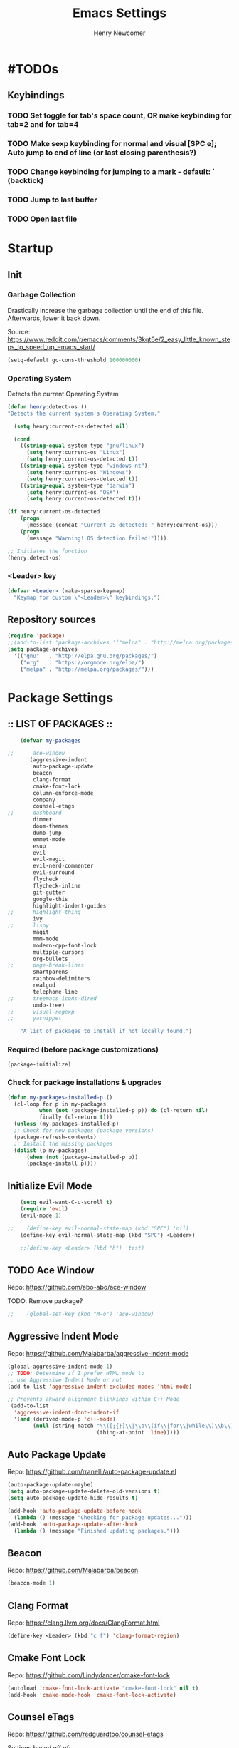 
# ============================================================================
# ****************************************************************************
#+TITLE: Emacs Settings
#+AUTHOR: Henry Newcomer
# ****************************************************************************
# ============================================================================

* #TODOs
** Keybindings
*** TODO Set toggle for tab's space count, OR make keybinding for tab=2 and for tab=4
*** TODO Make sexp keybinding for normal and visual [SPC e]; Auto jump to end of line (or last closing parenthesis?)
*** TODO Change keybinding for jumping to a mark - default: ` (backtick)
*** TODO Jump to last buffer
*** TODO Open last file


* Startup
** Init
*** Garbage Collection
    Drastically increase the garbage collection until the end of
    this file. Afterwards, lower it back down.

    Source: https://www.reddit.com/r/emacs/comments/3kqt6e/2_easy_little_known_steps_to_speed_up_emacs_start/

    #+BEGIN_SRC emacs-lisp
    (setq-default gc-cons-threshold 100000000)
    #+END_SRC

*** Operating System
    Detects the current Operating System
    #+BEGIN_SRC emacs-lisp
    (defun henry:detect-os ()
    "Detects the current system's Operating System."

      (setq henry:current-os-detected nil)

      (cond
        ((string-equal system-type "gnu/linux")
          (setq henry:current-os "Linux")
          (setq henry:current-os-detected t))
        ((string-equal system-type "windows-nt")
          (setq henry:current-os "Windows")
          (setq henry:current-os-detected t))
        ((string-equal system-type "darwin")
          (setq henry:current-os "OSX")
          (setq henry:current-os-detected t)))

    (if henry:current-os-detected
        (progn
          (message (concat "Current OS detected: " henry:current-os)))
        (progn
          (message "Warning! OS detection failed!"))))

    ;; Initiates the function
    (henry:detect-os)
    #+END_SRC

*** <Leader> key

    #+BEGIN_SRC emacs-lisp
    (defvar <Leader> (make-sparse-keymap)
      "Keymap for custom \"<Leader>\" keybindings.")
    #+END_SRC

** Repository sources
    #+BEGIN_SRC emacs-lisp
    (require 'package)
    ;;(add-to-list 'package-archives '("melpa" . "http://melpa.org/packages/") t)
    (setq package-archives
      '(("gnu"   . "http://elpa.gnu.org/packages/")
        ("org"   . "https://orgmode.org/elpa/")
        ("melpa" . "http://melpa.org/packages/")))
    #+END_SRC



* Package Settings
** :: LIST OF PACKAGES ::
    #+BEGIN_SRC emacs-lisp
    (defvar my-packages

;;      ace-window
      '(aggressive-indent
        auto-package-update
        beacon
        clang-format
        cmake-font-lock
        column-enforce-mode
        company
        counsel-etags
;;      dashboard
        dimmer
        doom-themes
        dumb-jump
        emmet-mode
        esup
        evil
        evil-magit
        evil-nerd-commenter
        evil-surround
        flycheck
        flycheck-inline
        git-gutter
        google-this
        highlight-indent-guides
;;      highlight-thing
        ivy
;;      lispy
        magit
        mmm-mode
        modern-cpp-font-lock
        multiple-cursors
        org-bullets
;;      page-break-lines
        smartparens
        rainbow-delimiters
        realgud
        telephone-line
;;      treemacs-icons-dired
        undo-tree)
;;      visual-regexp
;;      yasnippet

    "A list of packages to install if not locally found.")
    #+END_SRC

*** Required (before package customizations)
    #+BEGIN_SRC emacs-lisp
    (package-initialize)
    #+END_SRC


*** Check for package installations & upgrades

    #+BEGIN_SRC emacs-lisp
    (defun my-packages-installed-p ()
      (cl-loop for p in my-packages
              when (not (package-installed-p p)) do (cl-return nil)
              finally (cl-return t)))
      (unless (my-packages-installed-p)
      ;; Check for new packages (package versions)
      (package-refresh-contents)
      ;; Install the missing packages
      (dolist (p my-packages)
          (when (not (package-installed-p p))
          (package-install p))))
    #+END_SRC





** Initialize Evil Mode

    #+BEGIN_SRC emacs-lisp
    (setq evil-want-C-u-scroll t)
    (require 'evil)
    (evil-mode 1)

;;    (define-key evil-normal-state-map (kbd "SPC") 'nil)
    (define-key evil-normal-state-map (kbd "SPC") <Leader>)

    ;;(define-key <Leader> (kbd "h") 'test)
    #+END_SRC


** TODO Ace Window
    Repo: https://github.com/abo-abo/ace-window

    TODO: Remove package?

    #+BEGIN_SRC emacs-lisp
;;    (global-set-key (kbd "M-o") 'ace-window)
    #+END_SRC

** Aggressive Indent Mode
    Repo: https://github.com/Malabarba/aggressive-indent-mode

    #+BEGIN_SRC emacs-lisp
    (global-aggressive-indent-mode 1)
    ;; TODO: Determine if I prefer HTML mode to
    ;; use Aggressive Indent Mode or not
    (add-to-list 'aggressive-indent-excluded-modes 'html-mode)

    ;; Prevents akward alignment blinkings within C++ Mode
     (add-to-list
      'aggressive-indent-dont-indent-if
      '(and (derived-mode-p 'c++-mode)
            (null (string-match "\\([;{}]\\|\\b\\(if\\|for\\|while\\)\\b\\)"
                                (thing-at-point 'line)))))
    #+END_SRC

** Auto Package Update
    Repo: https://github.com/rranelli/auto-package-update.el

    #+BEGIN_SRC emacs-lisp
    (auto-package-update-maybe)
    (setq auto-package-update-delete-old-versions t)
    (setq auto-package-update-hide-results t)

    (add-hook 'auto-package-update-before-hook
      (lambda () (message "Checking for package updates...")))
    (add-hook 'auto-package-update-after-hook
      (lambda () (message "Finished updating packages.")))
    #+END_SRC

** Beacon
    Repo: https://github.com/Malabarba/beacon

    #+BEGIN_SRC emacs-lisp
    (beacon-mode 1)
    #+END_SRC

** Clang Format
    Repo: https://clang.llvm.org/docs/ClangFormat.html

    #+BEGIN_SRC emacs-lisp
    (define-key <Leader> (kbd "c f") 'clang-format-region)
    #+END_SRC

** Cmake Font Lock
    Repo: https://github.com/Lindydancer/cmake-font-lock

    #+BEGIN_SRC emacs-lisp
    (autoload 'cmake-font-lock-activate "cmake-font-lock" nil t)
    (add-hook 'cmake-mode-hook 'cmake-font-lock-activate)
    #+END_SRC

** Counsel eTags
    Repo: https://github.com/redguardtoo/counsel-etags

    Settings based off of: https://gist.github.com/nilsdeppe/7645c096d93b005458d97d6874a91ea9

    #+BEGIN_SRC emacs-lisp
    (define-key evil-normal-state-map (kbd "M-.") 'counsel-etags-find-tag-at-point)
    (define-key evil-normal-state-map (kbd "M-*") 'counsel-etags-grep-symbol-at-point)
    (define-key evil-normal-state-map (kbd "M-f") 'counsel-etags-find-tag)

    ;; Ignore files above 1Mb
    (setq counsel-etags-max-file-size 1024)

    ;; Ignore build directories
    (eval-after-load 'counsel-etags
      '(progn
        ;; counsel-etags-ignore-directories does NOT support wildcast
        (add-to-list 'counsel-etags-ignore-directories "build")
        (add-to-list 'counsel-etags-ignore-directories ".vscode")
        ;; counsel-etags-ignore-filenames DOES support wildcast
        (add-to-list 'counsel-etags-ignore-filenames "TAGS")
        (add-to-list 'counsel-etags-ignore-filenames "*.clang-format")))

    ;; Don't ask before re-reading the TAGS files if they have changed
    (setq tags-revert-without-query t)

    ;; Don't warn when TAGS files are large
    ;;(setq large-file-warning-threshold nil)

    ;; How many seconds to wait before rerunning tags for auto-update
    (setq counsel-etags-update-interval 180)

    ;; Set up auto-update
    (add-hook 'prog-mode-hook
        (lambda () (add-hook 'after-save-hook
            (lambda ()
                (counsel-etags-virtual-update-tags)))))
    #+END_SRC

** TODO Company Mode
    Repo: http://company-mode.github.io/

    TODO: Decide whether to use a keybinding or the delay...

    #+BEGIN_SRC emacs-lisp
    (add-hook 'after-init-hook 'global-company-mode)
    ;; Set keybindings
    (define-key evil-normal-state-map (kbd "<C-tab>") 'company-complete)
    (define-key evil-insert-state-map (kbd "<C-tab>") 'company-complete)

    ;; Show results immediately
;;    (setq company-idle-delay 0)
    #+END_SRC

** Dashboard
    Repo: https://github.com/rakanalh/emacs-dashboard

    DISABLED:

;;    #+BEGIN_SRC emacs-lisp
    (dashboard-setup-startup-hook)

    (setq initial-buffer-choice (lambda () (get-buffer "*dashboard*")))

    ;; Set the title
    ;;  - Time and gc info from:
    ;; https://www.reddit.com/r/emacs/comments/8jaflq/tip_how_to_use_your_dashboard_properly/
    (setq dashboard-banner-logo-title
      (format "Emacs Dashboard: %.2f seconds to load & %d garbage collections."
        (float-time (time-subtract after-init-time before-init-time)) gcs-done))

    ;; Set the banner
    (setq dashboard-startup-banner 'logo)
    ;; Value can be
    ;; 'official which displays the official emacs logo
    ;; 'logo which displays an alternative emacs logo
    ;; 1, 2 or 3 which displays one of the text banners
    ;; "path/to/your/image.png" which displays whatever image you would prefer

;; Currently causing a glitch with Dashboard hook @2019-01-15
;;    (setq dashboard-items '((recents  . 10)
;;                            (bookmarks . 5)
;;                            (projects . 5)))
    ;;                        (agenda . 5)
    ;;                        (registers . 5)))


    (defun henry:show-formfeed-as-line ()
      "Display the formfeed ^L char as line.
    URL `http://ergoemacs.org/emacs/emacs_form_feed_section_paging.html'
    Version 2018-08-30"
      (interactive)
      ;; 2016-10-11 thanks to Steve Purcell's page-break-lines.el
      (progn
        (when (not buffer-display-table)
          (setq buffer-display-table (make-display-table)))
        (aset buffer-display-table ?\^L
          (vconcat (make-list 70 (make-glyph-code ?─ 'font-lock-comment-face))))
        (redraw-frame)))
    (add-hook 'dashboard-mode-hook 'henry:show-formfeed-as-line)
;;    #+END_SRC

** Dimmer
    Repo: https://github.com/gonewest818/dimmer.el

    #+BEGIN_SRC emacs-lisp
    (dimmer-mode)
    #+END_SRC

** Doom Themes
    Repo: https://github.com/hlissner/emacs-doom-themes#install

    #+BEGIN_SRC emacs-lisp
    (require 'doom-themes)

    ;; Global settings (defaults)
    (setq doom-themes-enable-bold t    ; if nil, bold is universally disabled
          doom-themes-enable-italic t) ; if nil, italics is universally disabled

    ;; Load the specific theme
    (load-theme 'doom-city-lights t)

    ;; Enable flashing mode-line on errors
    (doom-themes-visual-bell-config)

    ;; Corrects (and improves) org-mode's native fontification.
    (doom-themes-org-config)
    #+END_SRC

** Dumb Jump
    Repo: https://github.com/jacktasia/dumb-jump

    #+BEGIN_SRC emacs-lisp
    (dumb-jump-mode)
    (define-key <Leader> (kbd "* f") 'dumb-jump-go)
    (define-key <Leader> (kbd "* F") 'dumb-jump-back)
    #+END_SRC

** Emmet Mode
    Repo: https://github.com/smihica/emmet-mode

    #+BEGIN_SRC emacs-lisp
    ;;(add-hook 'sgml-mode-hook 'emmet-mode) ;; Auto-start on any markup modes
    ;;(add-hook 'css-mode-hook  'emmet-mode) ;; enable Emmet's css abbreviation.
    #+END_SRC

** Esup
    Repo: https://github.com/jschaf/esup

    #+BEGIN_SRC emacs-lisp
    ;; Open->Startup profiler (eSup)
    (define-key <Leader> (kbd "o s") 'esup)
    #+END_SRC

** Evil

    #+BEGIN_SRC emacs-lisp
    ;; Change to Evil's Normal Mode regardless of current state
    (global-set-key (kbd "<C-escape>") 'evil-normal-state)
    #+END_SRC

** Evil Nerd Commenter
   Repo: https://github.com/redguardtoo/evil-nerd-commenter

    #+BEGIN_SRC emacs-lisp
    ;;evilnc-default-hotkeys)

    (define-key <Leader> (kbd "/ /") 'evilnc-comment-or-uncomment-lines)
    (define-key <Leader> (kbd "/ l") 'evilnc-quick-comment-or-uncomment-to-the-line)
    (define-key <Leader> (kbd "/ y") 'evilnc-copy-and-comment-lines)
    (define-key <Leader> (kbd "/ p") 'evilnc-comment-or-uncomment-paragraphs)
    ;; TODO: This might need changed to use Visual Mode instead of Normal Mode
    (define-key evil-visual-state-map (kbd "SPC / r") 'comment-or-uncomment-region)

    ;; List of possible function calls:
    ;; --------------------------------
    ;; 'evilnc-comment-or-uncomment-lines
    ;; 'evilnc-quick-comment-or-uncomment-to-the-line
    ;; 'evilnc-copy-and-comment-lines
    ;; 'evilnc-comment-or-uncomment-paragraphs
    ;; 'comment-or-uncomment-region
    ;; 'evilnc-toggle-invert-comment-line-by-line
    ;; 'evilnc-copy-and-comment-operator
    ;; 'evilnc-comment-operator ; if you prefer backslash key
    #+END_SRC

** TODO Evil Surround
   Repo: https://github.com/emacs-evil/evil-surround

    #+BEGIN_SRC emacs-lisp
    #+END_SRC

** Flycheck
    Repo: https://github.com/flycheck/flycheck

    #+BEGIN_SRC emacs-lisp
    (add-hook 'after-init-hook #'global-flycheck-mode)
    #+END_SRC

** Flycheck Inline
    Repo: https://github.com/flycheck/flycheck-inline

    #+BEGIN_SRC emacs-lisp
    (with-eval-after-load 'flycheck
      (global-flycheck-inline-mode))
    #+END_SRC

** Git Gutter
    Repo: https://github.com/syohex/emacs-git-gutter

    #+BEGIN_SRC emacs-lisp
    (global-git-gutter-mode +1)
    #+END_SRC

** Google This
    Repo: https://github.com/Malabarba/emacs-google-this

    #+BEGIN_SRC emacs-lisp
    (google-this-mode 1)
    ;; Not sure what keybinding I want to use for these commands
    ;; Open->Google
    (define-key <Leader> (kbd "o g") 'google-this-mode-submap)
    ;;(define-key <Leader> (kbd "o g e") 'google-error)
    #+END_SRC

** TODO Highlight Indent (<TAB>) Guides
    Repo: https://github.com/DarthFennec/highlight-indent-guides

    #+BEGIN_SRC emacs-lisp
    (add-hook 'prog-mode-hook 'highlight-indent-guides-mode)
    (setq highlight-indent-guides-method 'column)
    #+END_SRC

** TODO Highlight Thing
    Repo: https://github.com/fgeller/highlight-thing.el

    TODO: Decide if I want to keep this or not.

    #+BEGIN_SRC emacs-lisp
    ;; (global-highlight-thing-mode)
    ;; Alternatively, use this to only enable during prog-mode
    ;;(add-hook 'prog-mode-hook 'highlight-thing-mode)

    ;; (setq highlight-thing-delay-seconds 1.5)

    ;; Customize the highlight
    ;; (set-face-background 'hi-yellow "#111111")
    #+END_SRC

** Improved Org Mode Bullet Symbols
    Only customize the bullet symbols when on a Linux distro

    #+BEGIN_SRC emacs-lisp
    (cond
      ((string-equal system-type "gnu/linux")
         ;;(require 'org-bullets)
         (setq org-bullets-bullet-list
             '("◉" "◎"))
         :config
             (add-hook 'org-mode-hook (lambda () (org-bullets-mode 1)))))
    #+END_SRC

** Ivy / Swiper
    Repo: https://github.com/abo-abo/swiper

    #+BEGIN_SRC emacs-lisp
    (ivy-mode 1)
    (setq ivy-use-virtual-buffers t)
    (setq enable-recursive-minibuffers t)

    (define-key <Leader> (kbd "s s") 'swiper) ;; Swiper->Search
    (define-key <Leader> "f" 'project-find-file)

;; ~~~
;; Possible config additions:
;;    (global-set-key "\C-s" 'swiper)
;;    (global-set-key (kbd "C-c C-r") 'ivy-resume)
;;    (global-set-key (kbd "<f6>") 'ivy-resume)
;;    (global-set-key (kbd "M-x") 'counsel-M-x)
;;    (global-set-key (kbd "C-x C-f") 'counsel-find-file)
;;    (global-set-key (kbd "<f1> f") 'counsel-describe-function)
;;    (global-set-key (kbd "<f1> v") 'counsel-describe-variable)
;;    (global-set-key (kbd "<f1> l") 'counsel-find-library)
;;    (global-set-key (kbd "<f2> i") 'counsel-info-lookup-symbol)
;;    (global-set-key (kbd "<f2> u") 'counsel-unicode-char)
;;    (global-set-key (kbd "C-c g") 'counsel-git)
;;    (global-set-key (kbd "C-c j") 'counsel-git-grep)
;;    (global-set-key (kbd "C-c k") 'counsel-ag)
;;    (global-set-key (kbd "C-x l") 'counsel-locate)
;;    (global-set-key (kbd "C-S-o") 'counsel-rhythmbox)
;;    (define-key minibuffer-local-map (kbd "C-r") 'counsel-minibuffer-history)
    #+END_SRC

** TODO Lispy

    Repo: https://github.com/abo-abo/lispy

    #+BEGIN_SRC emacs-lisp
    ;;(add-hook 'emacs-lisp-mode-hook (lambda () (lispy-mode 1)))
    #+END_SRC

** Magit

    #+BEGIN_SRC emacs-lisp
    (setq evil-magit-state 'normal)
    #+END_SRC

    #+BEGIN_SRC emacs-lisp
    (define-key <Leader> "g" 'magit-status)
    (define-key <Leader> "G" 'magit-dispatch-popup)
    #+END_SRC

** TODO MMM-Mode
    Repo: https://github.com/purcell/mmm-mode

    #+BEGIN_SRC emacs-lisp
    ;; FIXME: mmm-add-mode-ext-class is throwing an error; void definition
    ;;(setq mmm-global-mode 'maybe)
    ;;(mmm-add-mode-ext-class 'html-mode "\\.php\\'" 'html-php)

    ;; FIXME: Verify this is working as expected
    ;;(mmm-add-mode-ext-class 'org-mode "\\.org\\'" 'emacs-lisp-mode)
    #+END_SRC

** Modern C++ Font Lock
    Repo: https://github.com/ludwigpacifici/modern-cpp-font-lock

    #+BEGIN_SRC emacs-lisp
;;    (modern-c++-font-lock-global-mode t)
    (add-hook 'c++-mode-hook #'modern-c++-font-lock-mode)
    #+END_SRC

** TODO Multiple Cursors
   Repo: https://github.com/magnars/multiple-cursors.el

#+BEGIN_SRC emacs-lisp
(global-set-key (kbd "C-S-c C-S-c") 'mc/edit-lines)

;;(global-set-key (kbd "C->") 'mc/mark-next-like-this)
;;(global-set-key (kbd "C-<") 'mc/mark-previous-like-this)
;;(global-set-key (kbd "C-c C-<") 'mc/mark-all-like-this)
#+END_SRC

** Page Break Lines

    #+BEGIN_SRC emacs-lisp
;;    (setq page-break-lines-modes '(emacs-lisp-mode
;;                                   lisp-mode
;;                                   scheme-mode
;;                                   compilation-mode
;;                                   outline-mode
;;                                   help-mode
;;                                   text-mode
;;                                   fundamental-mode
;;                                   special-mode))
;;    (global-page-break-lines-mode)
    #+END_SRC

** TODO Projectile

    #+BEGIN_SRC emacs-lisp
;;    (projectile-mode +1)
;;    (define-key projectile-mode-map (kbd "C-c p") 'projectile-command-map)
    #+END_SRC

** TODO PHP mode

#+BEGIN_SRC emacs-lisp
;;(add-to-list 'load-path "~/.emacs.d/from_backup/php-mode")
;;(require 'php-mode)
#+END_SRC

** Rainbow Delimiters

    #+BEGIN_SRC emacs-lisp
    (add-hook 'prog-mode-hook #'rainbow-delimiters-mode)
    #+END_SRC

** TODO Realgud
    Repo: https://github.com/realgud/realgud

    #+BEGIN_SRC emacs-lisp
    ;; Run->Debugger
    (define-key <Leader> (kbd "r d") 'realgud:gdb)
    #+END_SRC

** Smart Parens
    Repo: https://github.com/Fuco1/smartparens

    #+BEGIN_SRC emacs-lisp
    (show-smartparens-global-mode +1)
    #+END_SRC

** Telephone-line
    Repo: https://github.com/dbordak/telephone-line

    #+BEGIN_SRC emacs-lisp
    (setq telephone-line-primary-left-separator 'telephone-line-cubed-left
        telephone-line-secondary-left-separator 'telephone-line-cubed-hollow-left
        telephone-line-primary-right-separator 'telephone-line-cubed-right
        telephone-line-secondary-right-separator 'telephone-line-cubed-hollow-right)
    (setq telephone-line-height 16)
    (telephone-line-mode 1)
    #+END_SRC

** TODO Treemacs Icons Dired Mode
    Repo: https://dm.reddit.com/r/emacs/comments/aaa66z/treemacsiconsdired_treemacs_file_icons_for_your/

    Icons aren't transparent at the moment, so I'm disabling this for now.

    #+BEGIN_SRC emacs-lisp
;;  (treemacs-icons-dired-mode)
    #+END_SRC

** Undo Tree

    #+BEGIN_SRC emacs-lisp
    (global-undo-tree-mode 1)

    (define-key evil-normal-state-map (kbd "u") 'undo)
    (define-key evil-normal-state-map (kbd "C-r") 'undo-tree-redo)
    (define-key <Leader> (kbd "C-r") 'undo-tree-visualize)
    #+END_SRC

** TODO Yasnippet
    Source: https://github.com/joaotavora/yasnippet

    For a list of Snippets, check out:
    https://github.com/AndreaCrotti/yasnippet-snippets/tree/master/snippets

    #+BEGIN_SRC emacs-lisp
;;    (yas-global-mode 1)
    #+END_SRC


* General emacs settings
** Automatic backups
    Source: https://www.emacswiki.org/emacs/ForceBackups

    #+BEGIN_SRC emacs-lisp
    ;; Default and per-save backups go here:
    (setq backup-directory-alist '(("" . "~/.emacs.d/backups/per-save")))

    (defun force-backup-of-buffer ()
    ;; Make a special "per session" backup at the first save of each
    ;; emacs session.
    (when (not buffer-backed-up)
        ;; Override the default parameters for per-session backups.
        (let ((backup-directory-alist '(("" . "~/.emacs.d/backups/per-session")))
            (kept-new-versions 3))
        (backup-buffer)))
    ;; Make a "per save" backup on each save.  The first save results in
    ;; both a per-session and a per-save backup, to keep the numbering
    ;; of per-save backups consistent.
    (let ((buffer-backed-up nil))
        (backup-buffer)))

    (add-hook 'before-save-hook  'force-backup-of-buffer)
    #+END_SRC

** Build / Compile / Run

    My custom keybindings and functions related to project builds,
    compilation, and execution. While this is based on a C++ project,
    it's designed to be useful for other options as well - provided
    that you add a .dir-locals.el file (with specific function calls)
    within the project root.

    #+BEGIN_SRC emacs-lisp
    ;; TODO: Change message calls to terminal echos
    ;; TODO: add cond to check if build string == nil

    ;; By default, set these vars to nil
    (setq henry:custom-build-process:build-string nil) ;; CMake
    (setq henry:custom-build-process:compile-string nil) ;; Makefile
    (setq henry:custom-build-process:run-string nil)

    ;; Async settings - keep buffer active; hide async buffer
    ;; Source: https://stackoverflow.com/questions/13901955/how-to-avoid-pop-up-of-async-shell-command-buffer-in-emacs
    (add-to-list 'display-buffer-alist
      (cons "\\*Async Shell Command\\*.*" (cons #'display-buffer-no-window nil)))

    ;; Build (example: cmake)

    (defun henry:custom-build-process:setBuild (x)
      "Set a custom string of commands for running a build (uses local .dir-locals.el file).
       For example, cmake commands."
      (interactive "s")
      (setq henry:custom-build-process:build-string x))

    (defun henry:custom-build-process:build ()
      "Run a custom compile command based on local .dir-locals.el file.
        For example, this is used for cmake builds within C++ mode."
      (interactive)
      (message (concat "Building project:\nRunning command(s): " henry:custom-build-process:build-string))
      (async-shell-command henry:custom-build-process:build-string)
      (message "\n")
      (message "--------- Finished running: Build project ---------\n")
    )

    ;; Build->Build
    (define-key <Leader> (kbd "b b") 'henry:custom-build-process:build)

    ;; Compile (example: Makefile)

    (defun henry:custom-build-process:setCompile (x)
      "Set a custom string of commands for compiling (uses local .dir-locals.el file)."
      (interactive "s")
      (setq henry:custom-build-process:compile-string x))

    (defun henry:custom-build-process:compile ()
      "Run a custom compile command based on local .dir-locals.el file.
        For example, this is used for cmake builds within C++ mode."
      (interactive)
      (message (concat "Compiling project:\nRunning command(s): " henry:custom-build-process:compile-string))
      (message "\n")
      (async-shell-command henry:custom-build-process:compile-string)
      (message "-------- Finished running: Compile project --------\n")
    )

    ;; Build->Compile
    (define-key <Leader> (kbd "b c") 'henry:custom-build-process:compile)

    ;; Run program (example: ./a.exe)

    (defun henry:custom-build-process:setRun (x)
      "Set a custom string of commands for running an executable (uses local .dir-locals.el file)."
      (interactive "s")
      (setq henry:custom-build-process:run-string x))

    (defun henry:custom-build-process:run ()
      "Run a custom command to start an executable; based on local .dir-locals.el file."
      (interactive)
      (message (concat "Starting application:\nRunning command(s): " henry:custom-build-process:run-string))
      (message "\n")
      (async-shell-command henry:custom-build-process:run-string)
      (message "--------- Finished running: Run executable --------\n")
    )

    ;; Build->Run
    (define-key <Leader> (kbd "b r") 'henry:custom-build-process:run)

    ;; Custom hook
    ;; Not working (possible scope issues)
    ;;(defun henry:custom-build-process:buildHook ()
    ;;  (interactive)
    ;;  (message "Adding hook")
    ;;  (add-hook 'prog-mode-hook
    ;;    (lambda () (add-hook 'after-save-hook
    ;;        'henry:custom-build-process:build))))
    #+END_SRC

    Example code to put within a project root's .dir-locals.el file:

((nil . ((eval . (progn
                   ;; Cmake
                   (henry:custom-build-process:setBuild
                     "cd ${PWD%%/src/*}/../build && cmake ..")
                   ;; Makefile
                   (henry:custom-build-process:setCompile
                     "cd ${PWD%%/src/*}/../build && make all")
                   ;; Run .exe
                   (henry:custom-build-process:setRun
                     "cd ${PWD%%/src/*}/../build && ./a.exe"))))))

                   ;; After every save, rebuild the cmake file
                   (add-hook 'prog-mode-hook
                     (lambda () (add-hook 'after-save-hook
                                  (lambda ()
                                    (henry:custom-build-process:build))))))))))


** Cursor
*** Cursor settings

    Don't blink the cursor

    #+BEGIN_SRC emacs-lisp
    (blink-cursor-mode -1)
    #+END_SRC

*** Cursor between braces

    - Source: https://stackoverflow.com/questions/34087964/visual-studio-style-curly-brackets-auto-completion-in-emacs
    #+BEGIN_SRC emacs-lisp
    (defun electric-pair-brace-fixup ()
      (when (and electric-pair-mode
              (if (functionp electric-pair-open-newline-between-pairs)
                (funcall electric-pair-open-newline-between-pairs)
                electric-pair-open-newline-between-pairs)
              (eq last-command-event ?\{)
              (= ?\{ (char-before)) (= ?\} (char-after)))
        (newline nil t)))

    (advice-add 'electric-pair-post-self-insert-function :after #'electric-pair-brace-fixup)
    #+END_SRC

** C++

    Makes header files (.h) use C++ Mode rather than C Mode.

    #+BEGIN_SRC emacs-lisp
    (add-to-list 'auto-mode-alist '("\\.h\\'" . c++-mode))
    #+END_SRC

** Column Enforce Mode (80-char Toggle)

    #+BEGIN_SRC emacs-lisp
    ;; Run this package, but disable it by default
    (column-enforce-mode -1)

    (setq column-enforce-column 80)

    ;; Customize the font style
    (face-spec-set column-enforce-face '((t (:foreground "#ff2222" :bold t :underline t))))
    ;;(face-spec-set column-enforce-face '((t (:background "dark red"))))

    (defun henry:custom-toggle-column-limit ()
      "Toggles the column limit from 80 to unlimited"
      (interactive)
      (if (get 'henry:custom-toggle-column-limit 'state)
        (progn
          (message "80-column limit indicator DISABLED.")
          (column-enforce-mode -1)
          (put 'henry:custom-toggle-column-limit 'state nil))
        (progn
          (message "80-column limit indicator ENABLED.")
          (column-enforce-mode t)
          (put 'henry:custom-toggle-column-limit 'state t))))

    ;; Toggle->Limit
    (define-key <Leader> (kbd "t l") 'henry:custom-toggle-column-limit)
    #+END_SRC

** Dired Mode

    Auto-refresh dired on file change
    #+BEGIN_SRC emacs-lisp
    (add-hook 'dired-mode-hook 'auto-revert-mode)
    #+END_SRC

** Font settings
    Set default language and encodings

    #+BEGIN_SRC emacs-lisp
    (setenv "LANG" "en_US.UTF-8")
    (setenv "LC_ALL" "en_US.UTF-8")
    (setenv "LC_CTYPE" "en_US")
    (set-locale-environment "English")
    (set-language-environment 'English)
    (prefer-coding-system 'utf-8)
    (set-buffer-file-coding-system 'utf-8)
    (set-keyboard-coding-system 'utf-8)
    (set-selection-coding-system 'utf-8)
    (set-file-name-coding-system 'utf-8)
    (set-terminal-coding-system 'utf-8)
    #+END_SRC

    Set default font

    TODO: See if fonts can be found with relative paths instead of being "installed"

    #+BEGIN_SRC emacs-lisp
    (set-default-font "Iosevka 11")
;;  (set-default-font "Hack 11")
    ;; To prevent odd graphical glitching, keep the mode-line's size small
    (set-face-attribute 'mode-line nil :font "Iosevka-10")
    #+END_SRC

** Highlights
*** Current Line

    #+BEGIN_SRC emacs-lisp
    (global-hl-line-mode +1)
    #+END_SRC

*** Keywords (ex. "TODO")
    Source: https://gist.github.com/nilsdeppe/7645c096d93b005458d97d6874a91ea9

    #+BEGIN_SRC emacs-lisp
    (add-hook 'prog-mode-hook
      (lambda ()
        ;; Disabled in cmake-mode due to glitch (see Author's comment in source)
        (when (not (derived-mode-p 'cmake-mode))
          (font-lock-add-keywords nil
            '(("\\<\\(BUG\\|DONE\\|FIXME\\|NOTE\\|TODO\\)"
                1 font-lock-warning-face t))))))
    #+END_SRC

** Ido

    #+BEGIN_SRC emacs-lisp
    ;; Source: https://www.masteringemacs.org/article/introduction-to-ido-mode
    (setq ido-enable-flex-matching t)
    (setq ido-everywhere t)
    (ido-mode 1)
    (setq ido-separator "\n")
    (setq ido-use-filename-at-point 'guess)
    (setq ido-create-new-buffer 'always)
    (setq ido-file-extensions-order '(".org" ".cpp" ".h" ".php" ".html" ".css"))
    #+END_SRC

** Org Mode
*** Customizes the colors
    Source: https://orgmode.org/manual/Faces-for-TODO-keywords.html

    #+BEGIN_SRC emacs-lisp
    (setq org-todo-keyword-faces
        '(("TODO" . "#3399ff") ("STARTED" . "yellow")
            ("CANCELED" . (:foreground "blue" :weight bold))))
    #+END_SRC

    Colorize key areas within Org Mode
    Source: https://zzamboni.org/post/beautifying-org-mode-in-emacs/

    TODO: Use more of source author's code:

    #+BEGIN_SRC emacs-lisp
    (custom-theme-set-faces
      'user
      '(org-document-info         ((t (:foreground "dark orange"))))
      '(org-link                  ((t (:foreground "royal blue" :underline t))))
      '(org-tag                   ((t (:weight bold height 0.8))))
      '(org-verbatim               ((t (:weight bold height 0.8)))))

    ;; Original settings from source:
    ;; -----------------------------
    ;; (custom-theme-set-faces
    ;;  'user
    ;;  '(org-block                 ((t (:inherit fixed-pitch))))
    ;;  '(org-document-info         ((t (:foreground "dark orange"))))
    ;;  '(org-document-info-keyword ((t (:inherit (shadow fixed-pitch)))))
    ;;  '(org-link                  ((t (:foreground "royal blue" :underline t))))
    ;;  '(org-meta-line             ((t (:inherit (font-lock-comment-face fixed-pitch)))))
    ;;  '(org-property-value        ((t (:inherit fixed-pitch))) t)
    ;;  '(org-special-keyword       ((t (:inherit (font-lock-comment-face fixed-pitch)))))
    ;;  '(org-tag                   ((t (:inherit (shadow fixed-pitch) :weight bold :height 0.8))))
    ;;  '(org-verbatim              ((t (:inherit (shadow fixed-pitch))))))
    #+END_SRC

*** Attempt to improve org-mode performance
    Source: https://www.reddit.com/r/emacs/comments/98flwy/does_anyone_know_a_good_alternative_to_orgbullets/

    #+BEGIN_SRC emacs-lisp
    (setq inhibit-compacting-font-caches t)
    #+END_SRC

** Paragraphs

    "Sentences" don't need to be followed by two spaces.

    #+BEGIN_SRC emacs-lisp
    (setq sentence-end-double-space 'nil)
    #+END_SRC

** TODO Parentheses, braces, & brackets pairs

    NOTE: Disabled this to test out Smart Parens package.
    #+BEGIN_SRC emacs-lisp
;;    (show-paren-mode 1)
;;    (setq show-paren-delay 0)

    ;;(require 'paren)
    ;;(set-face-background 'show-paren-match (face-background 'default))
    ;;(set-face-foreground 'show-paren-match "#def")
    ;;(set-face-attribute 'show-paren-match nil :weight 'extra-bold)
    #+END_SRC

** Prompt for Y or N (not Yes or No)

    #+BEGIN_SRC emacs-lisp
    (defalias 'yes-or-no-p 'y-or-n-p)
    #+END_SRC

** TODO Recent mode

    #+BEGIN_SRC emacs-lisp
    (recentf-mode 1)
    (setq recentf-max-menu-items 25)
    (global-set-key "\C-x\ \C-r" 'recentf-open-files)
    #+END_SRC

** TODO Relative line numbers (set custom colors)

    #+BEGIN_SRC emacs-lisp
    (setq-default display-line-numbers 'relative
                display-line-numbers-type 'visual
                display-line-numbers-current-absolute t
                display-line-numbers-width 4
                display-line-numbers-widen t)
    (add-hook 'text-mode-hook #'display-line-numbers-mode)
    (add-hook 'prog-mode-hook #'display-line-numbers-mode)

    ;; Customize current line
    ;;(custom-set-faces '(line-number-current-line ((t :weight bold
    ;;                                                 :foreground "goldenrod"
    ;;                                                 :background "slate gray"))))
    #+END_SRC

** Scrolling

    #+BEGIN_SRC emacs-lisp
    (setq scroll-step 1)
    (setq scroll-sconservatively 10000)
    (setq auto-window-vscroll nil)
    #+END_SRC

** Sessions: Save/Restore ("Desktop")

    Automatically save and restore sessions
    - Source: https://stackoverflow.com/questions/4477376/some-emacs-desktop-save-questions-how-to-change-it-to-save-in-emacs-d-emacs/4485083#4485083

    #+BEGIN_SRC emacs-lisp
    (setq desktop-dirname         "~/.emacs.d/desktop/"
      desktop-base-file-name      "emacs.desktop"
      desktop-base-lock-name      "lock"
      desktop-restore-eager       6
      desktop-path                (list desktop-dirname)
      desktop-save                t
;;      desktop-load-locked-desktop nil
      desktop-auto-save-timeout   30)

    (desktop-save-mode 1)
    #+END_SRC

    FIXME: Desktop/session not saving; figure out why

    #+BEGIN_SRC emacs-lisp
    (desktop-load-default)
    (desktop-read)
    #+END_SRC

    To prevent potential corruption when saving files (prior to reading them all),
    test if it's okay to do, first.
    - Source: https://emacs.stackexchange.com/questions/17529/emacs-desktop-save-mode-only-save-desktop-when-previous-desktop-was-fully-rest

    #+BEGIN_SRC emacs-lisp
    (defvar henry:save-desktop nil
      "Should I save the desktop when Emacs is shutting down?")

    (add-hook 'desktop-after-read-hook
            (lambda () (setq henry:save-desktop t)))

    (advice-add 'desktop-save :around
                (lambda (fn &rest args)
                (if (bound-and-true-p henry:save-desktop)
                    (apply fn args))))
    #+END_SRC

    Save current place within file

    #+BEGIN_SRC emacs-lisp
    (save-place-mode 1)
    #+END_SRC

** Sound

    Disable the alert bell sound effect
    #+BEGIN_SRC emacs-lisp
    (setq ring-bell-function 'ignore)
    #+END_SRC

** Startup

    #+BEGIN_SRC emacs-lisp
    (setq inhibit-startup-message t)
    (setq initial-scratch-message nil)
    #+END_SRC

** TODO <TAB>s / indentation

    General default attributes

    #+BEGIN_SRC emacs-lisp
    ;; Disables the Tab char
    (setq-default indent-tabs-mode nil)
    ;; Sets the default tab width to 4 spaces
    (setq-default tab-width 4)
    ;; Enable automatic indentations
    (electric-indent-mode +1)
    ;; Prevent electric indent from indenting previous line
    ;; As mentioned here: https://dougie.io/emacs/indentation/#changing-the-tab-width
    (setq-default electric-indent-inhibit t)
    #+END_SRC

    <TAB> (as spaces) offsets

    #+BEGIN_SRC emacs-lisp
    (setq-default c-basic-offset 4)
    (setq-default coffee-tab-width 4)
    (setq-default javascript-indent-level 4)
    (setq-default js-indent-level 4)
    (setq-default js2-basic-offset 4)
    (setq-default lisp-indent-offset 2)
    (setq-default org-list-indent-offset 2)
    (setq-default web-mode-markup-indent-offset 4)
    (setq-default web-mode-css-indent-offset 4)
    (setq-default web-mode-code-indent-offset 4)
    (setq-default css-indent-offset 4)

    #+END_SRC

    # --------------------------------------------------- #
    # TODO: When I have time (or *ambition*), go through
    # and customize this usage instead:
    # --------------------------------------------------- #

    Source: http://blog.binchen.org/posts/easy-indentation-setup-in-emacs-for-web-development.html
#    #+BEGIN_SRC emacs-lisp
    (defun my-setup-indent (n)
        ;; java/c/c++
        (setq-local c-basic-offset n)
        ;; web development
        (setq-local coffee-tab-width n) ; coffeescript
        (setq-local javascript-indent-level n) ; javascript-mode
        (setq-local js-indent-level n) ; js-mode
        (setq-local js2-basic-offset n) ; js2-mode, in latest js2-mode, it's alias of js-indent-level
        (setq-local lisp-indent-offset n) ; (e)lisp
        (setq-local web-mode-markup-indent-offset n) ; web-mode, html tag in html file
        (setq-local web-mode-css-indent-offset n) ; web-mode, css in html file
        (setq-local web-mode-code-indent-offset n) ; web-mode, js code in html file
        (setq-local css-indent-offset n) ; css-mode
    )

    (defun my-office-code-style ()
        (interactive)
        (message "Office code style!")
        ;; use tab instead of space
        (setq-local indent-tabs-mode t)
        ;; indent 4 spaces width
        (my-setup-indent 4))

    (defun my-personal-code-style ()
        (interactive)
        (message "My personal code style!")
        ;; use space instead of tab
        (setq indent-tabs-mode nil)
        ;; indent 2 spaces width
        (my-setup-indent 2))

    (defun my-setup-develop-environment ()
        (interactive)
        (let ((proj-dir (file-name-directory (buffer-file-name))))
            ;; if hobby project path contains string "hobby-proj1"
            (if (string-match-p "hobby-proj1" proj-dir)
                (my-personal-code-style))

            ;; if commericial project path contains string "commerical-proj"
            (if (string-match-p "commerical-proj" proj-dir)
                (my-office-code-style))))

    ;; prog-mode-hook requires emacs24+
    (add-hook 'prog-mode-hook 'my-setup-develop-environment)
    ;; a few major-modes does NOT inherited from prog-mode
    (add-hook 'lua-mode-hook 'my-setup-develop-environment)
    (add-hook 'web-mode-hook 'my-setup-develop-environment)
#    #+END_SRC

** Tweak window UI
*** Disable the tool & menu bars

    #+BEGIN_SRC emacs-lisp
    (menu-bar-mode -1)
    (tool-bar-mode -1)
    #+END_SRC

*** Disable the scroll bars

    #+BEGIN_SRC emacs-lisp
    (scroll-bar-mode -1)
    ;; Hide the minibuffer window's scrollbar
    (set-window-scroll-bars (minibuffer-window) nil nil)
    #+END_SRC

*** Disable welcome screen

    #+BEGIN_SRC emacs-lisp
    (setq inhibit-startup-screen t)
    #+END_SRC

*** Open Emacs as fullscreen by default

    #+BEGIN_SRC emacs-lisp
    (add-to-list 'default-frame-alist '(fullscreen . maximized))
    #+END_SRC


** Web browser (internal)
    Eww

    #+BEGIN_SRC emacs-lisp
    (setq browse-url-browser-function 'eww-browse-url)
    #+END_SRC

** TODO Whitespace (trailing)

    #+BEGIN_SRC emacs-lisp
    ;; Before each save, trim the excess whitespace
    (add-hook 'before-save-hook 'delete-trailing-whitespace)

    ;; Set to true by default
;; @@@@
    (setq whitespace-style '(face tabs trailing))
    (global-whitespace-mode t)
    #+END_SRC


* Keybindings
** Buffers
*** Close buffer

    #+BEGIN_SRC emacs-lisp
    (define-key <Leader> (kbd "c b") 'kill-this-buffer) ;; Close->Buffer
    (define-key <Leader> (kbd "c o b") 'kill-buffer) ;; Close->Other->Buffer [prompt buffer name]
    #+END_SRC

*** Create empty buffer
    Source: http://ergoemacs.org/emacs/emacs_new_empty_buffer.html

    #+BEGIN_SRC emacs-lisp
    (defun henry:new-empty-buffer ()
      "Create a new empty buffer.
       New buffer will be named “untitled” or “untitled<2>”, “untitled<3>”, etc.
       It returns the buffer (for elisp programing)."
     (interactive)
     (let (($buf (generate-new-buffer "Untitled")))
       (switch-to-buffer $buf)
       (funcall initial-major-mode)
       (setq buffer-offer-save t)
       $buf))

    (define-key <Leader> (kbd "n b") 'henry:new-empty-buffer)
    #+END_SRC

*** Ibuffer
    Open Ibuffer

    #+BEGIN_SRC emacs-lisp
    (define-key <Leader> (kbd "o b") 'ibuffer)
    #+END_SRC

    Config Ibuffer settings

    #+BEGIN_SRC emacs-lisp
    ;; Force Ibuffer to use Evil keybindings
    (evil-set-initial-state 'ibuffer-mode 'normal)
    ;; Prevents prompting for permission to delete unmodified buffers
    (setq ibuffer-expert t)
    ;; Don't show groups that are empty
    (setq ibuffer-show-empty-filter-groups nil)
    #+END_SRC

    When opening Ibuffer, automatically highlight the most recent buffer.
    Source: https://stackoverflow.com/questions/3417438/close-all-buffers-besides-the-current-one-in-emacs

    #+BEGIN_SRC emacs-lisp
    (defadvice ibuffer (around ibuffer-point-to-most-recent) ()
      "Open ibuffer with cursor pointed to most recent buffer name."
      (let ((recent-buffer-name (buffer-name)))
        ad-do-it
        (ibuffer-jump-to-buffer recent-buffer-name)))

    (ad-activate 'ibuffer)
    #+END_SRC


    Kills all buffers besides the active one.
    Souce: https://www.emacswiki.org/emacs/KillingBuffers#toc2

    #+BEGIN_SRC emacs-lisp
    (defun henry:kill-other-buffers ()
      "Kills all other buffers."
      (interactive)
      (mapc 'kill-buffer (delq (current-buffer) (buffer-list)))
      (message "Killed all of the other buffers!"))

    ;; Close->All (other)->Buffers
    (define-key <Leader> (kbd "c a b") 'henry:kill-other-buffers)
    #+END_SRC

    Kills all Dired Mode buffers.
    Source: https://www.emacswiki.org/emacs/KillingBuffers#toc3

    #+BEGIN_SRC emacs-lisp
    (defun henry:kill-dired-buffers ()
      "Kills all Dired Mode buffers."
      (interactive)
      (mapc (lambda (buffer)
              (when (eq 'dired-mode (buffer-local-value 'major-mode buffer))
                (kill-buffer buffer)))
            (buffer-list))
      (message "Killed Dired buffers!"))

    ;; Close->Dired->Buffers
    (define-key <Leader> (kbd "c d b") 'henry:kill-dired-buffers)
    #+END_SRC

    Creates custom Ibuffer groups
    Based on: http://martinowen.net/blog/2010/02/03/tips-for-emacs-ibuffer.html

    #+BEGIN_SRC emacs-lisp
    (setq ibuffer-saved-filter-groups
      '(("personal"
          ("C++" (mode . c++-mode))
;;          ("C++ Headers" (filename . "\*.h"))
;;          ("C++ Source Files" (filename . "\*.cpp"))
          ("Web Development" (or (mode . html-mode)
            (mode . css-mode)))
          ("Magit" (name . "\*magit"))
          ("Emacs Config/Settings" (or (filename . ".emacs")
            (filename . "settings.org")))
          ("Help" (or (name . "\*Help\*")
            (name . "\*Apropos\*")
            (name . "\*info\*"))))))

    (add-hook 'ibuffer-mode-hook
      '(lambda ()
        (ibuffer-auto-mode 1) ;; Keeps the buffer list up-to-date
        (ibuffer-switch-to-saved-filter-groups "personal")))

    #+END_SRC

*** TODO Swap between previous buffer
    Source: https://emacsredux.com/blog/2013/04/28/switch-to-previous-buffer/

    TODO: Buffer List ruins this... Figure out a fix.

    #+BEGIN_SRC emacs-lisp
    (defun henry:switch-to-previous-buffer ()
      "Switch to previously open buffer.

Repeated invocations toggle between the two most recently open buffers."
      (interactive)
      (switch-to-buffer (other-buffer (current-buffer) 1)))

    (define-key <Leader> (kbd "s b") 'henry:switch-to-previous-buffer)
    #+END_SRC

*** Swap to *Scratch*
    #+BEGIN_SRC emacs-lisp
    (defun henry:swap-to-scratch ()
      "Changes buffer to the *Scratch* buffer."
      (interactive)
      (switch-to-buffer "*scratch*"))
    (define-key <Leader> (kbd "s t s") 'henry:swap-to-scratch)
    #+END_SRC

** Double space (Normal Mode)

    #+BEGIN_SRC emacs-lisp
    (defun henry:double-space ()
      "Creates a single blank space when the space key is pressed twice; finishes in Evil's Normal Mode."
      (interactive)
      (evil-insert-state)
      (insert " ")
      (evil-normal-state))

    (define-key <Leader> (kbd "SPC") 'henry:double-space)
    #+END_SRC

** TODO Compiler

    #+BEGIN_SRC emacs-lisp
    ;; Compile->Makefile
    (define-key <Leader> (kbd "c m") '(lambda ()
        (interactive) (compile "make all") (other-window 1)))
    #+END_SRC

** Evaluate Elisp (sexp)

    #+BEGIN_SRC emacs-lisp
    (defun henry:sexp-at-end-of-line ()
      "Jumps to the end of the line and runs 'eval-last-sexp'."
      (interactive)
      (move-end-of-line 1)
      (call-interactively 'eval-last-sexp))

    (define-key <Leader> (kbd "e l") 'henry:sexp-at-end-of-line)
    #+END_SRC

** Line manipulations
*** Jump to beginning/end of line

    #+BEGIN_SRC emacs-lisp
    ;; Think: Move->First/Last
    (define-key <Leader> (kbd "m f") (kbd "^"))
    (define-key <Leader> (kbd "m l") (kbd "$"))
    #+END_SRC

*** Jump above or below current line

    #+BEGIN_SRC emacs-lisp
    (defun henry:new-blank-line-above ()
      "Create blank line above cursor without entering Insert Mode."
      (interactive)
      (move-beginning-of-line nil)
      (newline)
      (forward-line -1))

    (defun henry:new-blank-line-below ()
      "Create blank line below cursor without entering Insert Mode."
      (interactive)
      (move-end-of-line nil)
      (newline))

    (define-key evil-normal-state-map (kbd "O") 'henry:new-blank-line-above)
    (define-key evil-normal-state-map (kbd "o") 'henry:new-blank-line-below)
    #+END_SRC

*** Move current line up/down

    Source: https://www.emacswiki.org/emacs/MoveLine

    #+BEGIN_SRC emacs-lisp
    (defmacro henry:move-line-save-column (&rest body)
      `(let ((column (current-column)))
         (unwind-protect
             (progn ,@body)
           (move-to-column column))))

    (put 'henry:move-line-save-column 'lisp-indent-function 0)

    (defun henry:move-line-up ()
      (interactive)
      (henry:move-line-save-column
        (transpose-lines 1)
        (forward-line -2)))

    (defun henry:move-line-down ()
      (interactive)
      (henry:move-line-save-column
        (forward-line 1)
        (transpose-lines 1)
        (forward-line -1)))

    ;; Sets Alt-j/k to move lines up or down
    (define-key evil-normal-state-map (kbd "M-k") 'henry:move-line-up)
    (define-key evil-normal-state-map (kbd "M-j") 'henry:move-line-down)

    ;; Allows the same keybindings to work within Insert mode
    (define-key evil-insert-state-map (kbd "M-k") 'henry:move-line-up)
    (define-key evil-insert-state-map (kbd "M-j") 'henry:move-line-down)
    #+END_SRC

** Reload Emacs settings

    #+BEGIN_SRC emacs-lisp
    (defun henry:reload-settings ()
      "Reload Emacs settings files"
      (interactive)
      (load "~/.emacs")
      (message "Emacs settings were reloaded."))

    (define-key <Leader> (kbd "r s") 'henry:reload-settings)
    #+END_SRC

** Save / quit

    #+BEGIN_SRC emacs-lisp
    (define-key <Leader> (kbd "w") 'save-buffer) ;; Save
    (define-key <Leader> (kbd "c e") 'save-buffers-kill-terminal) ;; Close->Emacs
    (define-key <Leader> (kbd "W") 'write-file) ;; Save-As...
    #+END_SRC

** TODO <TAB>s / indentation

    Indents a region of text

    #+BEGIN_SRC emacs-lisp
    (global-set-key (kbd "<C-M-tab>") 'indent-region)
    #+END_SRC

    -----

TODO: Having issues making this. It's mostly to get elisp to tab with
2 spaces within Org mode, but it's not working properly. Maybe add
multiple major modes?

    Alternate between 2/4 tab widths

;;    #+BEGIN_SRC emacs-lisp
    (defun henry:toggle-tab-widths ()
      "Toggles the tab widths between either 2 or 4 spaces.

By default, 4 are assumed. Toggling enables/disables 2 spaces."
      (interactive)
      (if (get 'henry:toggle-tab-widths 'using-two-spaces)
        (progn
          (setq-default tab-width 10)
          (setq-default tab-width 10)
          (message "Tab width set to: 4 spaces.")
          (put 'henry:toggle-tab-widths 'using-two-spaces nil))
        (progn
          (setq-default tab-width 2)
          (message "Tab width set to: 2 spaces.")
          (put 'henry:toggle-tab-widths 'using-two-spaces t))))

    ;; Toggle->Tab length
    (define-key <Leader> (kbd "t t") 'henry:toggle-tab-widths)
;;    #+END_SRC

** Text Scaling

#+BEGIN_SRC emacs-lisp
(global-set-key (kbd "C-+") 'text-scale-increase)
(global-set-key (kbd "C-=") 'text-scale-decrease)
#+END_SRC

** Window management

    #+BEGIN_SRC emacs-lisp
    ;; Think: Split->Horizontal or Vertical
    (define-key <Leader> (kbd "s h") '(lambda () (interactive) (progn (split-window-below) (other-window 1))))
    (define-key <Leader> (kbd "s v") '(lambda () (interactive) (progn (split-window-right) (other-window 1))))
    #+END_SRC

    Move across split windows

    #+BEGIN_SRC emacs-lisp
    (define-key <Leader> (kbd "h") 'windmove-left)
    (define-key <Leader> (kbd "l") 'windmove-right)
    (define-key <Leader> (kbd "j") 'windmove-down)
    (define-key <Leader> (kbd "k") 'windmove-up)
    #+END_SRC

    Resize window panes

    #+BEGIN_SRC emacs-lisp
    (define-key evil-normal-state-map (kbd "<M-up>") 'shrink-window)
    (define-key evil-normal-state-map (kbd "<M-down>") 'enlarge-window)
    (define-key evil-normal-state-map (kbd "<M-left>") 'shrink-window-horizontally)
    (define-key evil-normal-state-map (kbd "<M-right>") 'enlarge-window-horizontally)
    #+END_SRC

    Close active window

    #+BEGIN_SRC emacs-lisp
    (define-key <Leader> (kbd "c w") 'delete-window)

    (define-key <Leader> (kbd "S-j") #'other-window)
    (define-key <Leader> (kbd "S-k") #'prev-window)
    (defun prev-window ()
      (interactive)
      (other-window -1))
    #+END_SRC

** Word wrap (toggle)

    #+BEGIN_SRC emacs-lisp
    (define-key <Leader> (kbd "t w") 'toggle-truncate-lines)
    #+END_SRC


** New/Open/Edit
*** Edit Settings (shortcut)

    TODO Check OS before trying to access settings file

    #+BEGIN_SRC emacs-lisp
    ;; Think: Edit->Settings
    (define-key <Leader> (kbd "e s") (lambda()
      (interactive)
      (message "Loading Emacs Settings.org file...")
      (find-file "~/.emacs.d/settings.org")))
    #+END_SRC

*** File and folder management
**** Open Dired

    #+BEGIN_SRC emacs-lisp
    (define-key <Leader> (kbd "o d") 'dired)
    #+END_SRC

**** Open File

    #+BEGIN_SRC emacs-lisp
    (define-key <Leader> (kbd "o f") 'find-file)
    #+END_SRC

**** Open recent files

    #+BEGIN_SRC emacs-lisp
    (define-key <Leader> (kbd "o r") 'recentf-open-files)
    #+END_SRC

*** TODO Terminal

    TODO: Default terminal based on OS
    TODO: Automatically split vertically or horizontally based on available screen estate

    #+BEGIN_SRC emacs-lisp
    (defun henry:open-terminal (&optional arg)
      "Open a Terminal buffer.

Passing \"v\" or \"h\" will split the window vertically or
horizontally, respectively."
      (interactive "sSplit window? (\"v\" or \"h\"):")
      (cond
        ((string= arg "v")
          (progn
            (message "Opening Terminal (vertically).")
            (split-window-right)
            (other-window 1)))
        ((string= arg "h")
          (progn
            (message "Opening Terminal (horizontally).")
            (split-window-below)
            (other-window 1)))
        ((string= arg nil) (message "Opening Terminal.")))
      (set-buffer (make-term "terminal" "bash"))
;;    (term "bash")
      (switch-to-buffer "*terminal*"))


    (define-key <Leader> (kbd "o t") '(lambda () (interactive) (henry:open-terminal)))
    (define-key <Leader> (kbd "o v t") '(lambda () (interactive) (henry:open-terminal "v")))
    (define-key <Leader> (kbd "o h t") '(lambda () (interactive) (henry:open-terminal "h")))
    #+END_SRC

** Toggles
*** DONE Comment/uncomment

    TODO Verify how well this works
    TODO Switch to NERD-Commenter

    #+BEGIN_SRC emacs-lisp
    ;; Source: https://stackoverflow.com/questions/9688748/emacs-comment-uncomment-current-line
    (defun henry:toggle-comment-on-line ()
      "Comment or uncomment the current line"
      (interactive)
      (comment-or-uncomment-region (line-beginning-position) (line-end-position)))

;;    (define-key <Leader> (kbd "/") 'henry:toggle-comment-on-line)
    #+END_SRC


* Closure
#+BEGIN_SRC emacs-lisp
(run-with-idle-timer 5 nil (lambda ()
  (setq-default gc-cons-threshold 800000)
  (message "gc-cons-threshold restored to %s" gc-cons-threshold)))

(run-with-idle-timer 7 nil (lambda ()
  (message "Finished loading emacs settings.")))
#+END_SRC
